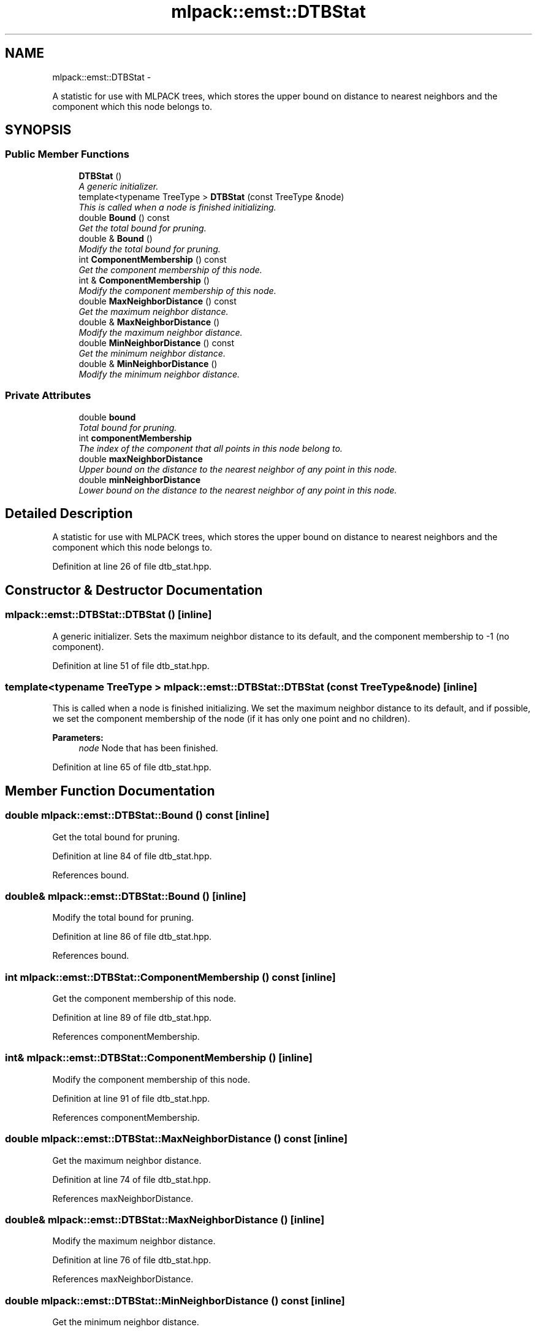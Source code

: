 .TH "mlpack::emst::DTBStat" 3 "Sat Mar 14 2015" "Version 1.0.12" "mlpack" \" -*- nroff -*-
.ad l
.nh
.SH NAME
mlpack::emst::DTBStat \- 
.PP
A statistic for use with MLPACK trees, which stores the upper bound on distance to nearest neighbors and the component which this node belongs to\&.  

.SH SYNOPSIS
.br
.PP
.SS "Public Member Functions"

.in +1c
.ti -1c
.RI "\fBDTBStat\fP ()"
.br
.RI "\fIA generic initializer\&. \fP"
.ti -1c
.RI "template<typename TreeType > \fBDTBStat\fP (const TreeType &node)"
.br
.RI "\fIThis is called when a node is finished initializing\&. \fP"
.ti -1c
.RI "double \fBBound\fP () const "
.br
.RI "\fIGet the total bound for pruning\&. \fP"
.ti -1c
.RI "double & \fBBound\fP ()"
.br
.RI "\fIModify the total bound for pruning\&. \fP"
.ti -1c
.RI "int \fBComponentMembership\fP () const "
.br
.RI "\fIGet the component membership of this node\&. \fP"
.ti -1c
.RI "int & \fBComponentMembership\fP ()"
.br
.RI "\fIModify the component membership of this node\&. \fP"
.ti -1c
.RI "double \fBMaxNeighborDistance\fP () const "
.br
.RI "\fIGet the maximum neighbor distance\&. \fP"
.ti -1c
.RI "double & \fBMaxNeighborDistance\fP ()"
.br
.RI "\fIModify the maximum neighbor distance\&. \fP"
.ti -1c
.RI "double \fBMinNeighborDistance\fP () const "
.br
.RI "\fIGet the minimum neighbor distance\&. \fP"
.ti -1c
.RI "double & \fBMinNeighborDistance\fP ()"
.br
.RI "\fIModify the minimum neighbor distance\&. \fP"
.in -1c
.SS "Private Attributes"

.in +1c
.ti -1c
.RI "double \fBbound\fP"
.br
.RI "\fITotal bound for pruning\&. \fP"
.ti -1c
.RI "int \fBcomponentMembership\fP"
.br
.RI "\fIThe index of the component that all points in this node belong to\&. \fP"
.ti -1c
.RI "double \fBmaxNeighborDistance\fP"
.br
.RI "\fIUpper bound on the distance to the nearest neighbor of any point in this node\&. \fP"
.ti -1c
.RI "double \fBminNeighborDistance\fP"
.br
.RI "\fILower bound on the distance to the nearest neighbor of any point in this node\&. \fP"
.in -1c
.SH "Detailed Description"
.PP 
A statistic for use with MLPACK trees, which stores the upper bound on distance to nearest neighbors and the component which this node belongs to\&. 
.PP
Definition at line 26 of file dtb_stat\&.hpp\&.
.SH "Constructor & Destructor Documentation"
.PP 
.SS "mlpack::emst::DTBStat::DTBStat ()\fC [inline]\fP"

.PP
A generic initializer\&. Sets the maximum neighbor distance to its default, and the component membership to -1 (no component)\&. 
.PP
Definition at line 51 of file dtb_stat\&.hpp\&.
.SS "template<typename TreeType > mlpack::emst::DTBStat::DTBStat (const TreeType &node)\fC [inline]\fP"

.PP
This is called when a node is finished initializing\&. We set the maximum neighbor distance to its default, and if possible, we set the component membership of the node (if it has only one point and no children)\&.
.PP
\fBParameters:\fP
.RS 4
\fInode\fP Node that has been finished\&. 
.RE
.PP

.PP
Definition at line 65 of file dtb_stat\&.hpp\&.
.SH "Member Function Documentation"
.PP 
.SS "double mlpack::emst::DTBStat::Bound () const\fC [inline]\fP"

.PP
Get the total bound for pruning\&. 
.PP
Definition at line 84 of file dtb_stat\&.hpp\&.
.PP
References bound\&.
.SS "double& mlpack::emst::DTBStat::Bound ()\fC [inline]\fP"

.PP
Modify the total bound for pruning\&. 
.PP
Definition at line 86 of file dtb_stat\&.hpp\&.
.PP
References bound\&.
.SS "int mlpack::emst::DTBStat::ComponentMembership () const\fC [inline]\fP"

.PP
Get the component membership of this node\&. 
.PP
Definition at line 89 of file dtb_stat\&.hpp\&.
.PP
References componentMembership\&.
.SS "int& mlpack::emst::DTBStat::ComponentMembership ()\fC [inline]\fP"

.PP
Modify the component membership of this node\&. 
.PP
Definition at line 91 of file dtb_stat\&.hpp\&.
.PP
References componentMembership\&.
.SS "double mlpack::emst::DTBStat::MaxNeighborDistance () const\fC [inline]\fP"

.PP
Get the maximum neighbor distance\&. 
.PP
Definition at line 74 of file dtb_stat\&.hpp\&.
.PP
References maxNeighborDistance\&.
.SS "double& mlpack::emst::DTBStat::MaxNeighborDistance ()\fC [inline]\fP"

.PP
Modify the maximum neighbor distance\&. 
.PP
Definition at line 76 of file dtb_stat\&.hpp\&.
.PP
References maxNeighborDistance\&.
.SS "double mlpack::emst::DTBStat::MinNeighborDistance () const\fC [inline]\fP"

.PP
Get the minimum neighbor distance\&. 
.PP
Definition at line 79 of file dtb_stat\&.hpp\&.
.PP
References minNeighborDistance\&.
.SS "double& mlpack::emst::DTBStat::MinNeighborDistance ()\fC [inline]\fP"

.PP
Modify the minimum neighbor distance\&. 
.PP
Definition at line 81 of file dtb_stat\&.hpp\&.
.PP
References minNeighborDistance\&.
.SH "Member Data Documentation"
.PP 
.SS "double mlpack::emst::DTBStat::bound\fC [private]\fP"

.PP
Total bound for pruning\&. 
.PP
Definition at line 38 of file dtb_stat\&.hpp\&.
.PP
Referenced by Bound()\&.
.SS "int mlpack::emst::DTBStat::componentMembership\fC [private]\fP"

.PP
The index of the component that all points in this node belong to\&. This is the same index returned by \fBUnionFind\fP for all points in this node\&. If points in this node are in different components, this value will be negative\&. 
.PP
Definition at line 44 of file dtb_stat\&.hpp\&.
.PP
Referenced by ComponentMembership()\&.
.SS "double mlpack::emst::DTBStat::maxNeighborDistance\fC [private]\fP"

.PP
Upper bound on the distance to the nearest neighbor of any point in this node\&. 
.PP
Definition at line 31 of file dtb_stat\&.hpp\&.
.PP
Referenced by MaxNeighborDistance()\&.
.SS "double mlpack::emst::DTBStat::minNeighborDistance\fC [private]\fP"

.PP
Lower bound on the distance to the nearest neighbor of any point in this node\&. 
.PP
Definition at line 35 of file dtb_stat\&.hpp\&.
.PP
Referenced by MinNeighborDistance()\&.

.SH "Author"
.PP 
Generated automatically by Doxygen for mlpack from the source code\&.
